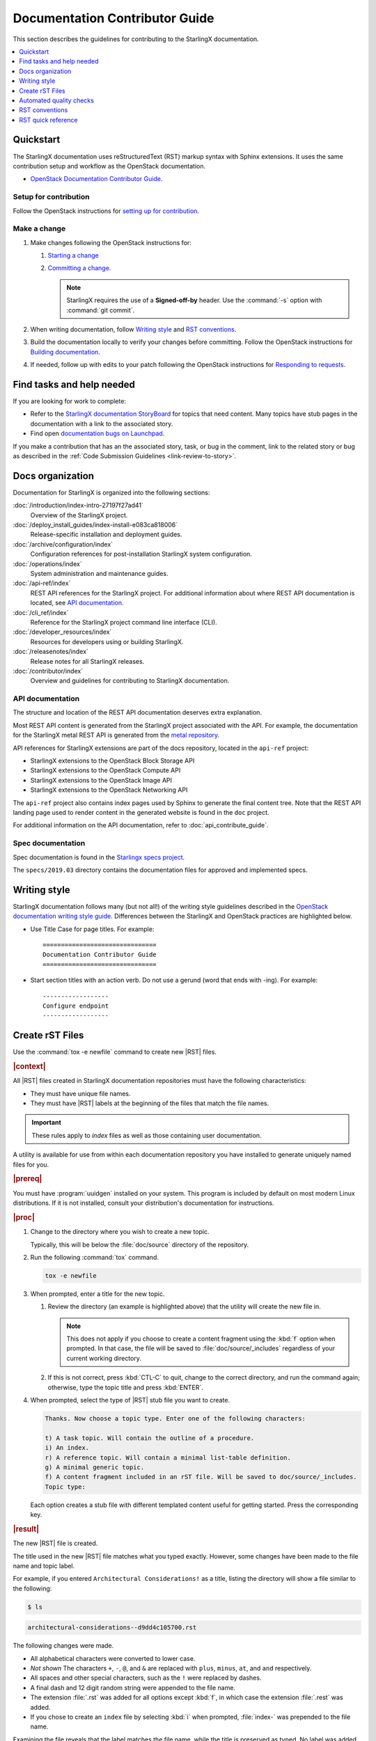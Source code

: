 .. _doc_contribute_guide:

===============================
Documentation Contributor Guide
===============================

This section describes the guidelines for contributing to the StarlingX
documentation.

.. contents::
   :local:
   :depth: 1

----------
Quickstart
----------

The StarlingX documentation uses reStructuredText (RST) markup syntax with
Sphinx extensions. It uses the same contribution setup and workflow as the
OpenStack documentation.

* `OpenStack Documentation Contributor Guide <https://docs.openstack.org/doc-contrib-guide/index.html>`_.

**********************
Setup for contribution
**********************

Follow the OpenStack instructions for `setting up for contribution
<https://docs.openstack.org/doc-contrib-guide/quickstart/first-timers.html#setting-up-for-contribution>`_.

*************
Make a change
*************

#. Make changes following the OpenStack instructions for:

   #. `Starting a change <https://docs.openstack.org/infra/manual/developers.html#starting-a-change>`_
   #. `Committing a change <https://docs.openstack.org/doc-contrib-guide/quickstart/first-timers.html#committing-a-change>`_.

      .. note::

         StarlingX requires the use of a **Signed-off-by** header. Use the
         :command:`-s` option with :command:`git commit`.


#. When writing documentation, follow `Writing style`_ and `RST conventions`_.

#. Build the documentation locally to verify your changes before committing.
   Follow the OpenStack instructions for
   `Building documentation <https://docs.openstack.org/doc-contrib-guide/docs-builds.html>`_.

#. If needed, follow up with edits to your patch following the OpenStack
   instructions for `Responding to requests <https://docs.openstack.org/doc-contrib-guide/quickstart/first-timers.html#responding-to-requests>`_.


--------------------------
Find tasks and help needed
--------------------------

If you are looking for work to complete:

* Refer to the `StarlingX documentation StoryBoard
  <https://storyboard.openstack.org/#!/project/starlingx/docs>`_ for topics that
  need content. Many topics have stub pages in the documentation with a link to
  the associated story.

* Find open `documentation bugs on Launchpad
  <https://bugs.launchpad.net/starlingx/+bugs?field.tag=stx.docs>`_.


If you make a contribution that has an the associated story, task, or bug in the
comment, link to the related story or bug as described in the
:ref:`Code Submission Guidelines <link-review-to-story>`.

-----------------
Docs organization
-----------------

Documentation for StarlingX is organized into the following sections:

:doc:`/introduction/index-intro-27197f27ad41`
  Overview of the StarlingX project.

:doc:`/deploy_install_guides/index-install-e083ca818006`
  Release-specific installation and deployment guides.

:doc:`/archive/configuration/index`
  Configuration references for post-installation StarlingX system configuration.

:doc:`/operations/index`
  System administration and maintenance guides.

:doc:`/api-ref/index`
  REST API references for the StarlingX project. For additional information
  about where REST API documentation is located, see `API documentation`_.

:doc:`/cli_ref/index`
  Reference for the StarlingX project command line interface (CLI).

:doc:`/developer_resources/index`
  Resources for developers using or building StarlingX.

:doc:`/releasenotes/index`
  Release notes for all StarlingX releases.

:doc:`/contributor/index`
  Overview and guidelines for contributing to StarlingX documentation.

*****************
API documentation
*****************

The structure and location of the REST API documentation deserves extra
explanation.

Most REST API content is generated from the StarlingX project associated with
the API. For example, the documentation for the StarlingX metal REST API is
generated from the `metal repository <https://opendev.org/starlingx/metal>`_.

API references for StarlingX extensions are part of the docs repository, located
in the ``api-ref`` project:

* StarlingX extensions to the OpenStack Block Storage API
* StarlingX extensions to the OpenStack Compute API
* StarlingX extensions to the OpenStack Image API
* StarlingX extensions to the OpenStack Networking API

The ``api-ref`` project also contains index pages used by Sphinx to
generate the final content tree. Note that the REST API landing page used to
render content in the generated website is found in the ``doc`` project.

For additional information on the API documentation, refer to
:doc:`api_contribute_guide`.

******************
Spec documentation
******************

Spec documentation is found in the
`Starlingx specs project <https://opendev.org/starlingx/specs>`_.

The ``specs/2019.03`` directory contains the documentation files for approved
and implemented specs.

-------------
Writing style
-------------

StarlingX documentation follows many (but not all!) of the writing style
guidelines described in the `OpenStack documentation writing style guide
<https://docs.openstack.org/doc-contrib-guide/writing-style.html>`_. Differences
between the StarlingX and OpenStack practices are highlighted below.

* Use Title Case for page titles. For example:

  ::

    ===============================
    Documentation Contributor Guide
    ===============================

* Start section titles with an action verb. Do not use a gerund (word that ends
  with -ing). For example:

  ::

    ------------------
    Configure endpoint
    ------------------

.. _create-rst-files:

----------------
Create rST Files
----------------

Use the :command:`tox -e newfile` command to create new |RST| files.

.. rubric:: |context|

All |RST| files created in StarlingX documentation repositories must have the
following characteristics:

* They must have unique file names.
* They must have |RST| labels at the beginning of the files that match the file
  names.

.. important::
    These rules apply to *index* files as well as those containing user
    documentation.

A utility is available for use from within each documentation repository you
have installed to generate uniquely named files for you.

.. rubric:: |prereq|

You must have :program:`uuidgen` installed on your system. This program is
included by default on most modern Linux distributions. If it is not installed,
consult your distribution's documentation for instructions.

.. rubric:: |proc|

#. Change to the directory where you wish to create a new topic.

   Typically, this will be below the :file:`doc/source` directory of the
   repository.

#. Run the following :command:`tox` command.

   .. code-block:: bash

       tox -e newfile

#. When prompted, enter a title for the new topic.

   .. code-block:: none
      :emphasize-lines: 3

       You are about to create a new reStructuredText file in

       /home/jdoe/starlingx/docs/doc/source/intro

       or a content fragment file in doc/source/_includes

       If this is not what you want, press CTL-C to quit and change to the directory
       you want to create the file in.

       Enter a title for the new topic. The file name and topic label used for
       linking will be based on this value.


       Topic title:

   #. Review the directory (an example is highlighted above) that the utility
      will create the new file in.

      .. note::
         This does not apply if you choose to create a content fragment using
         the :kbd:`f` option when prompted. In that case, the file will be
         saved to :file:`doc/source/_includes` regardless of your current
         working directory.

   #. If this is not correct, press :kbd:`CTL-C` to quit, change to the correct
      directory, and run the command again; otherwise, type the topic title and
      press :kbd:`ENTER`.

#. When prompted, select the type of |RST| stub file you want to create.

   .. code-block:: none

      Thanks. Now choose a topic type. Enter one of the following characters:

      t) A task topic. Will contain the outline of a procedure.
      i) An index.
      r) A reference topic. Will contain a minimal list-table definition.
      g) A minimal generic topic.
      f) A content fragment included in an rST file. Will be saved to doc/source/_includes.
      Topic type:

   Each option creates a stub file with different templated content useful for
   getting started. Press the corresponding key.

.. rubric:: |result|

The new |RST| file is created.


The title used in the new |RST| file matches what you typed exactly. However,
some changes have been made to the file name and topic label.

For example, if you entered ``Architectural Considerations!`` as a title,
listing the directory will show a file similar to the following:

.. code-block:: bash

    $ ls

.. code-block:: none

    architectural-considerations--d9dd4c105700.rst

The following changes were made.

* All alphabetical characters were converted to lower case.
* *Not shown* The characters ``+``, ``-``, ``@``, and ``&`` are replaced with
  ``plus``, ``minus``, ``at``, and ``and`` respectively.
* All spaces and other special characters, such as the ``!`` were replaced by
  dashes.
* A final dash and 12 digit random string were appended to the file name.
* The extension :file:`.rst` was added for all options except :kbd:`f`, in
  which case the extension :file:`.rest` was added.
* If you chose to create an ``index`` file by selecting :kbd:`i` when prompted,
  :file:`index-` was prepended to the file name.

Examining the file reveals that the label matches the file name, while the
title is preserved as typed. No label was added if you selected :kbd:`f`.

.. code-block:: bash

    cat architectural-considerations--d9dd4c105700.rst

.. code-block:: none
   :emphasize-lines: 1,4

   .. _architectural-considerations--d9dd4c105700:

   =============================
   Architectural Considerations!
   =============================

   .. content here

When you reference this file in ``toctree`` and ``ref`` directives, use
the file name/label string like this:  ``architectural-considerations--d9dd4c105700``

------------------------
Automated quality checks
------------------------

Several automated checks are available to help improve and maintain the quality
of your documentation.

Some of these checks are run every time you perform a build and are intended to
catch errors before they are submitted for review. Others are invoked
independently of regular builds and are intended to identify problems prior to
a release.

*****************
Formatting checks
*****************

.. begin-post-build-checks

You can build the HTML documentation locally using the ``tox -e docs`` command.
After every successful build, several quality checks are performed against the
build HTML output.

.. parsed-literal::

   Checking for "grey bar" formatting errors in output ...
   Found 2 HTML file(s) with greybar formatting issues:
   ./dist_cloud/kubernetes/reinstalling-a-subcloud-with-redfish-platform-management-service.html
   ./dist_cloud/kubernetes/installing-a-subcloud-without-redfish-platform-management-service.html
   Using a browser, locate vertical grey bars in the left margin of the above file(s), then correct the issue(s) in the corresponding rST file(s).
   Checking for ".. include::" errors in output ...
   Checking for unexpanded substitution errors in output ...
   Found 1 HTML file(s) that may have unexpanded substitution(s):

   ./node_management/kubernetes/hardware_acceleration_devices/enabling-mount-bryce-hw-accelerator-for-hosted-vram-containerized-workloads.html:| 1d02      | |html-pipe|\ SATA\ |html-pipe| controller               | Intel Corporation   |

   Correct the issue(s) in the corresponding rST file(s).

This sample shows three problems.

.. list-table:: Post-check issues and remedies
   :header-rows: 1
   :stub-columns: 1
   :widths: auto

   * - Test
     - Explanation
     - Remedy
   * - Grey bars
     - Scans the output for evidence of |RST| vertical grey bars inserted into the
       output next to formatting errors and reports which files they were found
       in.​
     - #. Open the file :file:`doc/build/html/index.html` in a browser and
          navigate to the page reported in the output.

       #. Locate the grey bars.

          .. tip::
             Grey bars can be hard to find in some locations, such as notes,
             where they are obscured by a background fill. Look for other
             evidence of a problem such as an oversized font, text that
             appears to be randomly bolded, or senseless line breaks.

       #. Open the corresponding :file:`.rst` file and find the location
          matching the grey bars in the output.
       #. Correct the issue.

       .. hint::
            Grey bars are often caused by indentation errors.
   * - Include errors
     - Scans the output for malformed ``.. include::`` statements that result
       in |RST| code and unintended content being exposed and reports which
       files they were found in.​
     - As above, find the problem in the appropriate
       :file:`.rst` file by examining the :file:`.html` file reported. Look for
       code fragments associated with ``.. include::`` directives such as
       :start\ |html-comment|-after: and :end\ |html-comment|-before:
       that have been exposed in the final output.

       Correct the issues by making the code comply with the documentation at:

       https://docutils.sourceforge.io/docs/ref/rst/directives.html#include
   * - Substitution errors
     - Scans the output for potential unexpanded substitutions such as
       |html-pipe|\ prod\ |html-pipe| and reports which files they were found in, along with the
       offending lines of HTML.

       .. note::
           This check cannot distinguish between a substitution and an ascii
           output table where cells are not properly padded. In either case, the
           problem needs to be fixed.

     - As above, find the problem in the appropriate :file:`.rst` file by
       examining the :file:`.html` file reported. Look for |html-pipe|\ <text>\ |html-pipe| code
       exposed in the output. In the corresponding :file:`.rst`, find and
       correct the issue.

       .. hint::
           Substitutions are not allowed in code blocks, :ref:, :doc:,
           or within |RST| markup such as ``**``, ``*```, `````, and so on.

           Substitutions cannot be used in ASCII "picture" style tables. If you
           need a substitution in a table, use the ``.. list-table::`` format
           instead.

.. end-post-build-checks

***********
Link checks
***********

Link checks are not performed as part of regular documentation builds. They are
intended to be run periodically and prior to a release.

You can invoke the Sphinx link checker with the following command:

.. code-block:: bash

    $ tox -e linkcheck

Sphinx will perform a temporary build and then attempt to follow all external
links from the output files. Results are reported on the console and
logged for future use.

.. note::

   You may need to disconnect any corporate firewall or VPN to allow the link
   checker to reach external sites.

**Console output**

The following two lines illustrate output for a valid and a bad link on lines 1
and 2 respectively. In each case the name of the file being checked, the line
number the link was found on, and the link itself are reported. In the case of
a broken link, the server error code is also shown, in this case a 404 *file
not found* error. This indicates that the page may have moved or been deleted.

.. code-block:: none
    :linenos:

    (developer_resources/build_docker_image: line  120) ok        https://mirror.starlingx.windriver.com/mirror/starlingx/master/centos/latest_docker_image_build/outputs/wheels/stx-centos-stable-wheels.tar
    (developer_resources/build_docker_image: line  122) broken    https://mirror.starlingx.windriver.com/mirror/starlingx/master/centos/latest_docker_image_build/outputs/wheels/stx-centos-dev-wheels.tar - 404 Client Error: Not Found for url: https://mirror.starlingx.windriver.com/mirror/starlingx/master/centos/latest_docker_image_build/outputs/wheels/stx-centos-dev-wheels.tar

**Logs**

Non "OK" results such as *file not found* and *permanent redirect* are
logged under :file:`doc/build/linkcheck` in two files:

* :file:`doc/build/linkcheck/output.txt` provides a results log in plain-text
  format.

*  :file:`doc/build/linkcheck/output.json` provides the same information in
   ``JSON`` format.

Investigate all issues and update the links as needed. In the case of permanent
redirects, replace the existing URL with that of the redirect target.

************
Spell checks
************

Spell checks are not performed as part of regular documentation builds. They
are intended to be run periodically and prior to a release.

You can invoke the Sphinx link checker with the following command:

.. code-block:: bash

    $ tox -e spellcheck

Sphinx will perform a temporary build and then check the output against a US
English dictionary. Results are reported on the console and logged for future
use.

**Console output**

Console output shows the path and name of the file an error was found in, the
line number, the misspelled term and the full line to provide context.

.. code-block:: none

    doc/source/storage/openstack/config-and-management-ceph-placement-group-number-dimensioning-for-storage-cluster.rst:41: Spell check: aditional: used as aditional disk volumes for VMs booted from images.


**Logs**

Spell check logs are stored under :file:`doc/build/spelling` in
:file:`*.spelling` files located and named for their :file:`rst` counterparts.

For example, errors found in the file:

:file:`doc/source/storage/openstack/config-and-management-ceph-placement-group-number-dimensioning-for-storage-cluster.rst`

are logged in the file:

:file:`doc/build/spelling/storage/openstack/config-and-management-ceph-placement-group-number-dimensioning-for-storage-cluster.spelling`

Log files itemize one issue per line. For example:

.. code-block:: none

    storage/openstack/config-and-management-ceph-placement-group-number-dimensioning-for-storage-cluster.rst:41: (aditional)  used as aditional disk volumes for VMs booted from images
    storage/openstack/config-and-management-ceph-placement-group-number-dimensioning-for-storage-cluster.rst:68: (num)  For more information on how placement group numbers, (pg_num) can be set
    storage/openstack/config-and-management-ceph-placement-group-number-dimensioning-for-storage-cluster.rst:72: (num)  group numbers (pg_num) required based on pg_calc algorithm, estimates on
    storage/openstack/config-and-management-ceph-placement-group-number-dimensioning-for-storage-cluster.rst:116: (num)  To list all the pools with their pg_num values, use the following command,
    storage/openstack/config-and-management-ceph-placement-group-number-dimensioning-for-storage-cluster.rst:119: (num)  To get only the pg_num / pgp_num value, use the following command,
    storage/openstack/config-and-management-ceph-placement-group-number-dimensioning-for-storage-cluster.rst:119: (num)  To get only the pg_num / pgp_num value, use the following command,
    storage/openstack/config-and-management-ceph-placement-group-number-dimensioning-for-storage-cluster.rst:142: (num)  Increasing pg_num of a pool has to be done in increments of 64/
    storage/openstack/config-and-management-ceph-placement-group-number-dimensioning-for-storage-cluster.rst:142: (num)  pg_num number, retry and wait for the cluster to be
    storage/openstack/config-and-management-ceph-placement-group-number-dimensioning-for-storage-cluster.rst:149: (num)  pg_num of that pool, using the following commands:
    storage/openstack/config-and-management-ceph-placement-group-number-dimensioning-for-storage-cluster.rst:162: (num)  pgp_num should be equal to pg_num.
    storage/openstack/config-and-management-ceph-placement-group-number-dimensioning-for-storage-cluster.rst:162: (num)  pgp_num should be equal to pg_num.
    storage/openstack/config-and-management-ceph-placement-group-number-dimensioning-for-storage-cluster.rst:203: (num)  pg_num, pgp_num, crush_rule.
    storage/openstack/config-and-management-ceph-placement-group-number-dimensioning-for-storage-cluster.rst:203: (num)  pg_num, pgp_num, crush_rule

Note that the spell check in this example matched on the substring ``num``
several times in contexts such as ``pgp_num``. Cases such as this may call for
additional spell check customization.

Adding words
************

|org| documentation makes use of many technical terms that are not known to the
default dictionary.

You can add these to the file
:file:`doc/source/spelling_wordlist.txt`.

This file contains one term per line.

.. note::

    * Care should be taken when adding terms to a custom dictionary to avoid
      errors not being reported. For example, "fs" may be correct in a code
      block but a typo in some other context. As a general rule, it is better
      to have the spell checker over-report than under-report.

    * It is important that :file:`spelling_wordlist.txt` be kept in
      alphabetical order.

    * :file:`spelling_wordlist.txt` is under :program:`git` management and
      changes must be submitted for review and merge via a :program:`gerrit`
      review.

---------------
RST conventions
---------------

StarlingX documentation follows many (but not all!) of the RST conventions
described in the `OpenStack documentation RST conventions guide
<https://docs.openstack.org/doc-contrib-guide/rst-conv.html>`_. If RST markup
is not listed in this section's quick reference, refer to the OpenStack guide.

For detailed information about RST and Sphinx extensions, refer to the following
documents:

* `Sphinx documentation <http://www.sphinx-doc.org/en/master/usage/restructuredtext/index.html>`_
* `reStructuredText primer <http://www.sphinx-doc.org/en/master/usage/restructuredtext/basics.html>`_

-------------------
RST quick reference
-------------------

.. contents::
   :local:
   :depth: 1

********
Acronyms
********

Define acronym at first instance on page. After definition, use acronym only.

**Input:**

::

  :abbr:`CPU (Central Processing Unit)`

**Output:**

:abbr:`CPU (Central Processing Unit)`

************
Code samples
************

Format code snippets as standalone literal blocks.

**Input:**

::

  ::

    ping 8.8.8.8

**Output:**

::

    ping 8.8.8.8

********
Commands
********

Format commands using the Sphinx ``command`` role.

**Input:**

::

  :command:`system help`

**Output:**

Use the :command:`system help` command for the full list of options.

****************
Cross-references
****************

Cross-reference to arbitrary locations in a document using the ``ref`` role and a
named target. Named targets must precede a section heading. For more information
on references, see
`Internal Hyperlink Targets <http://docutils.sourceforge.net/docs/user/rst/quickref.html#internal-hyperlink-targets>`_.

**Input:**

::

  .. _my_named_target:

  **********
  My section
  **********

  This is the section we want to reference.

  ...

  This is the reference to :ref:`my_named_target`.

**Output:**

.. _my_named_target:

**********
My section
**********

This is the section we want to reference.

...

This is the reference to :ref:`my_named_target`.

******************
Information blocks
******************

Emphasize information using notices (an *admonition* in Sphinx). Different types
of notices exist to emphasize degrees of information importance.

**Input:**

::

  .. note::

     Use a ``note`` for a generic message.

  .. seealso::

     Use ``seealso`` for extra but helpful information.

  .. important::

     Use ``important`` for details that can be easily missed, but should not be
     ignored by a user and are valuable before proceeding.

  .. warning::

     Use ``warning`` to call out information the user must understand
     to avoid negative consequences.

**Output:**

.. note::

   Use a ``note`` for a generic message.

.. seealso::

   Use ``seealso`` for extra but helpful information.

.. important::

   Use ``important`` for details that can be easily missed, but should not be
   ignored by a user and are valuable before proceeding.

.. warning::

   Use ``warning`` to call out information the user must understand
   to avoid negative consequences.


***************
Inline elements
***************

Format most inline elements such as filenames and paths, code fragments,
parameters, or options with double back ticks.

**Input:**
::

  ``/path/to/file.name``
  ``--option``

**Output:**

Open the ``/path/to/file.name`` file.

Optionally pass the ``--option`` with the command.

Refer to the
`OpenStack Inline elements guide <https://docs.openstack.org/doc-contrib-guide/rst-conv/inline-markups.html>`_
for markup for other inline elements.

*****
Lists
*****

Use a bulleted list for a sequence of items whose order does not matter, such as
a list of features.

**Input:**

::

  * Banana
  * Apple
  * Orange

**Output:**

* Banana
* Apple
* Orange

Use an enumerated list for a sequence of items whose order matters, such as in
an ordered sequence of installation steps.

**Input:**

::

  #. Wash apple.
  #. Peel apple.
  #. Eat apple.

**Output:**

#. Wash apple.
#. Peel apple.
#. Eat apple.

Use a definition list for an unordered list where each item has a short
definition, such as term/definition pairs.

**Input:**

::

  Command A
    Description of command A.

  Command B
    Description of command B.

**Output:**

Command A
  Description of command A.

Command B
  Description of command B.

****************
Section headings
****************

Use up to three levels of headings in one file using the following characters:

* Heading 1 (Page Title in Title Case) - underline and overline with equal signs;

  * Heading 2 (Major page sections in Sentence case) - underline and overline with dashes;

    * Heading 3 (subsections in Sentence case) - underline and overline with asterisks.

Example RST:

.. code-block:: rest

   ==============
   Document Title
   ==============

   Introduce the topic using 1-2 concise sentences. It should tell the user what
   info can be found on this page.

   .. contents::  // Use a local TOC to aid user navigation in the page
      :local:
      :depth: 1

   ---------------
   Section heading
   ---------------

   Lorem ipsum dolor sit amet, consectetur adipiscing elit.

   ******************
   Subsection heading
   ******************

   Integer sed tortor nisi. Vivamus feugiat, urna in posuere gravida, ligula
   nunc hendrerit magna, nec tristique ex tortor non lorem.

